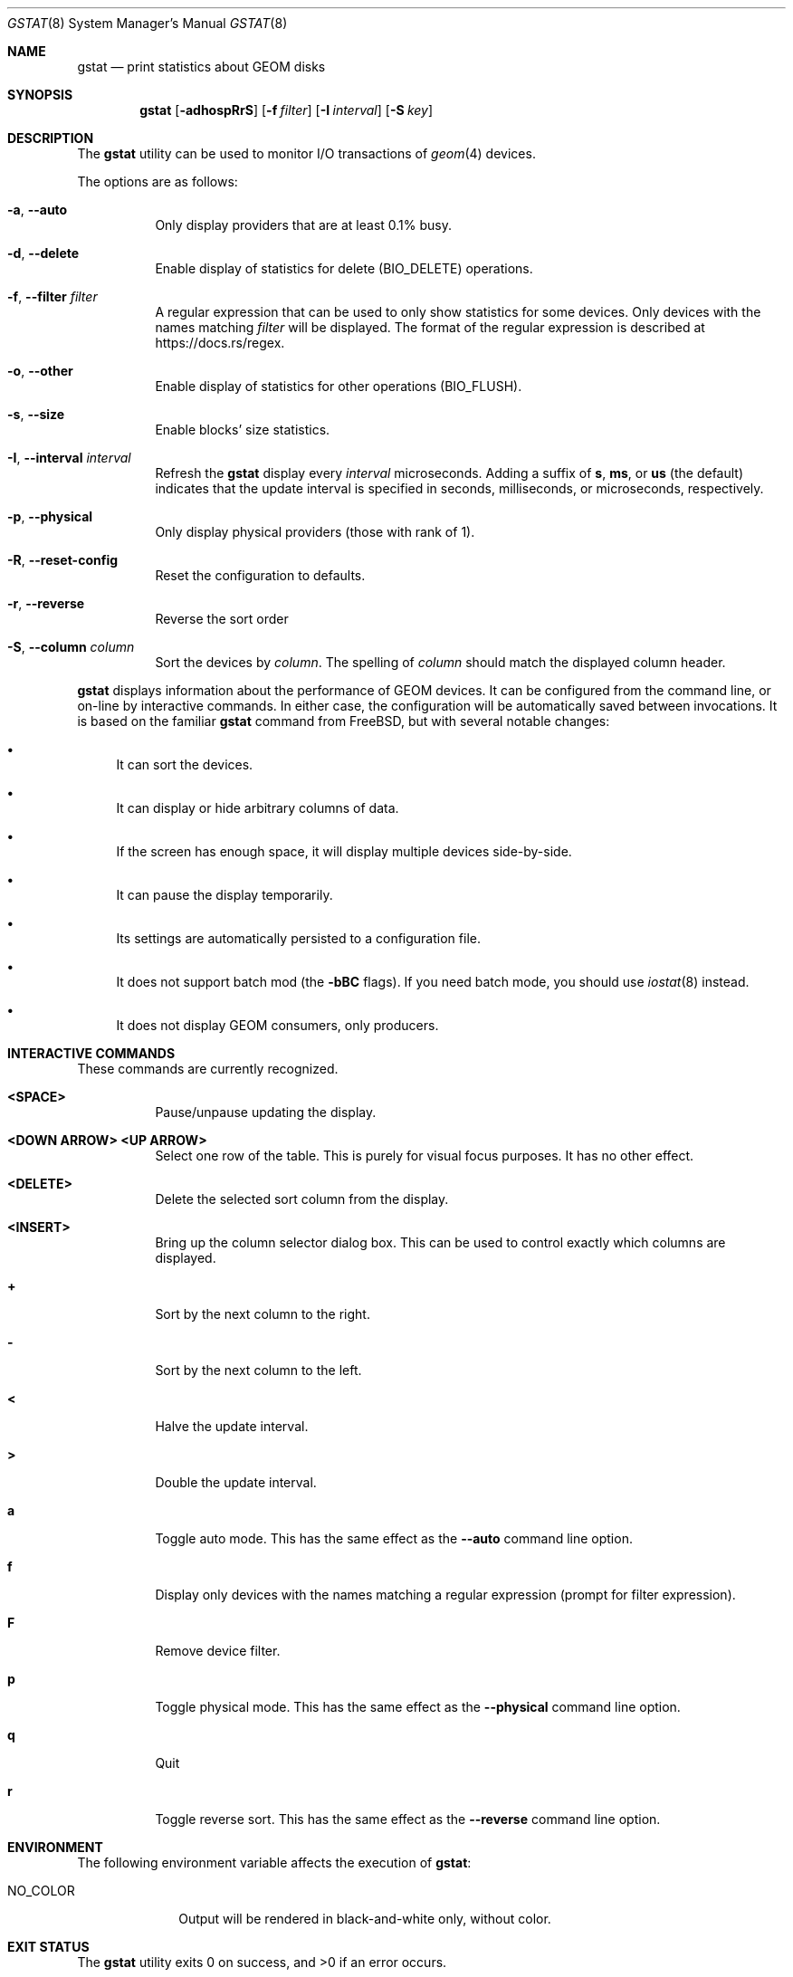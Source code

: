 .\" Copyright (c) 2021 Axcient
.\" All rights reserved.
.\"
.\" Redistribution and use in source and binary forms, with or without
.\" modification, are permitted provided that the following conditions
.\" are met:
.\" 1. Redistributions of source code must retain the above copyright
.\"    notice, this list of conditions and the following disclaimer.
.\" 2. Redistributions in binary form must reproduce the above copyright
.\"    notice, this list of conditions and the following disclaimer in the
.\"    documentation and/or other materials provided with the distribution.
.\"
.\" THIS SOFTWARE IS PROVIDED BY THE AUTHOR AND CONTRIBUTORS ``AS IS'' AND
.\" ANY EXPRESS OR IMPLIED WARRANTIES, INCLUDING, BUT NOT LIMITED TO, THE
.\" IMPLIED WARRANTIES OF MERCHANTABILITY AND FITNESS FOR A PARTICULAR PURPOSE
.\" ARE DISCLAIMED.  IN NO EVENT SHALL THE AUTHOR OR CONTRIBUTORS BE LIABLE
.\" FOR ANY DIRECT, INDIRECT, INCIDENTAL, SPECIAL, EXEMPLARY, OR CONSEQUENTIAL
.\" DAMAGES (INCLUDING, BUT NOT LIMITED TO, PROCUREMENT OF SUBSTITUTE GOODS
.\" OR SERVICES; LOSS OF USE, DATA, OR PROFITS; OR BUSINESS INTERRUPTION)
.\" HOWEVER CAUSED AND ON ANY THEORY OF LIABILITY, WHETHER IN CONTRACT, STRICT
.\" LIABILITY, OR TORT (INCLUDING NEGLIGENCE OR OTHERWISE) ARISING IN ANY WAY
.\" OUT OF THE USE OF THIS SOFTWARE, EVEN IF ADVISED OF THE POSSIBILITY OF
.\" SUCH DAMAGE.
.\"
.\" $FreeBSD$
.\"
.Dd February 4, 2024
.Dt GSTAT 8
.Os
.Sh NAME
.Nm gstat
.Nd print statistics about GEOM disks
.Sh SYNOPSIS
.Nm
.Op Fl adhospRrS
.Op Fl f Ar filter
.Op Fl I Ar interval
.Op Fl S Ar key
.Sh DESCRIPTION
The
.Nm
utility can be used to monitor I/O transactions of
.Xr geom 4
devices.
.Pp
The options are as follows:
.Bl -tag -width indent
.It Fl a , Fl Fl auto
Only display providers that are at least 0.1% busy.
.It Fl d , Fl Fl delete
Enable display of statistics for delete
.Pq Dv BIO_DELETE
operations.
.It Fl f , Fl Fl filter Ar filter
A regular expression that can be used to only show statistics for some
devices.
Only devices with the names matching
.Ar filter
will be displayed.
The format of the regular expression is described at
.Lk https://docs.rs/regex .
.It Fl o , Fl Fl other
Enable display of statistics for other operations
.Pq Dv BIO_FLUSH .
.It Fl s , Fl Fl size
Enable blocks' size statistics.
.It Fl I , Fl Fl interval Ar interval
Refresh the
.Nm
display every
.Ar interval
microseconds.
Adding a suffix of
.Cm s , ms ,
or
.Cm us
(the default) indicates that the update interval is specified in
seconds, milliseconds, or microseconds, respectively.
.It Fl p , Fl Fl physical
Only display physical providers (those with rank of 1).
.It Fl R , Fl Fl reset-config
Reset the configuration to defaults.
.It Fl r , Fl Fl reverse
Reverse the sort order
.It Fl S , Fl Fl column Ar column
Sort the devices by
.Ar column .
The spelling of
.Ar column
should match the displayed column header.
.El
.Pp
.Nm
displays information about the performance of GEOM devices.
It can be configured from the command line, or on-line by interactive commands.
In either case, the configuration will be automatically saved between
invocations.  It is based on the familiar
.Nm gstat
command from 
.Fx , 
but with several notable changes:
.Bl -bullet -width xx
.It
It can sort the devices.
.It
It can display or hide arbitrary columns of data.
.It
If the screen has enough space, it will display multiple devices side-by-side.
.It
It can pause the display temporarily.
.It
Its settings are automatically persisted to a configuration file.
.It
It does not support batch mod (the
.Fl bBC
flags).
If you need batch mode, you should use
.Xr iostat 8
instead.
.It
It does not display GEOM consumers, only producers.
.El
.Sh INTERACTIVE COMMANDS
These commands are currently recognized.
.Bl -tag -width indent
.It Ic <SPACE>
Pause/unpause updating the display.
.It Ic <DOWN ARROW> Ic <UP ARROW>
Select one row of the table.
This is purely for visual focus purposes.
It has no other effect.
.It Ic <DELETE>
Delete the selected sort column from the display.
.It Ic <INSERT>
Bring up the column selector dialog box.
This can be used to control exactly which columns are displayed.
.It Ic +
Sort by the next column to the right.
.It Ic -
Sort by the next column to the left.
.It Ic <
Halve the update interval.
.It Ic >
Double the update interval.
.It Ic a
Toggle auto mode.
This has the same effect as the
.Fl Fl auto
command line option.
.It Ic f
Display only devices with the names matching a regular expression
(prompt for filter expression).
.It Ic F
Remove device filter.
.It Ic p
Toggle physical mode.
This has the same effect as the
.Fl Fl physical
command line option.
.It Ic q
Quit
.It Ic r
Toggle reverse sort.
This has the same effect as the
.Fl Fl reverse
command line option.
.El
.Sh ENVIRONMENT
The following environment variable affects the execution of
.Nm :
.Bl -tag -width NO_COLOR
.It Ev NO_COLOR
Output will be rendered in black-and-white only, without color.
.El
.Sh EXIT STATUS
.Ex -std
.Sh SEE ALSO
.Xr systat 1 ,
.Xr geom 4 ,
.Xr iostat 8 ,
.Xr vmstat 8
.Sh HISTORY
A
.Nm
utility appeared in
.Fx 5.0 .
It was rewritten in Rust during 2021 by
.An Alan Somers Aq Mt asomers@FreeBSD.org
under the sponsorship of Axcient.

